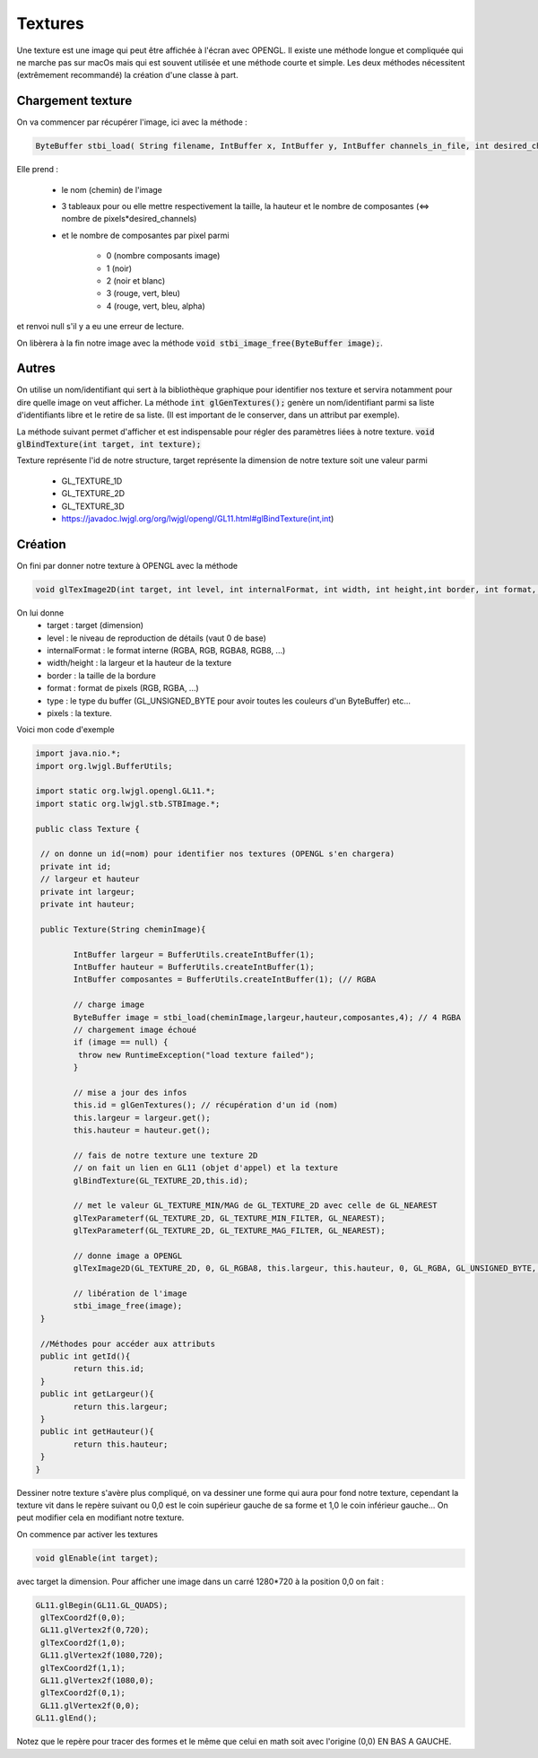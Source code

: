 ==========
Textures
==========

Une texture est une image qui peut être affichée à l'écran avec OPENGL. Il existe une méthode longue et compliquée
qui ne marche pas sur macOs mais qui est souvent utilisée et une méthode courte et simple. Les deux méthodes
nécessitent (extrêmement recommandé) la création d'une classe à part.

Chargement texture
--------------------

On va commencer par récupérer l'image, ici avec la méthode :

.. code:: java

	ByteBuffer stbi_load( String filename, IntBuffer x, IntBuffer y, IntBuffer channels_in_file, int desired_channels );

Elle prend :

	* le nom (chemin) de l'image
	* 3 tableaux pour ou elle mettre respectivement la taille, la hauteur et le nombre de composantes (<=> nombre de pixels*desired_channels)
	* et le nombre de composantes par pixel parmi

		* 0 (nombre composants image)
		* 1 (noir)
		* 2 (noir et blanc)
		* 3 (rouge, vert, bleu)
		* 4 (rouge, vert, bleu, alpha)

et renvoi null s'il y a eu une erreur de lecture.

On libèrera à la fin notre image avec la méthode :code:`void stbi_image_free(ByteBuffer image);`.

Autres
-----------

On utilise un nom/identifiant qui sert à la bibliothèque graphique pour identifier nos texture et servira
notamment pour dire quelle image on veut afficher. La méthode
:code:`int glGenTextures();` genère un nom/identifiant parmi sa liste d'identifiants libre et le retire
de sa liste. (Il est important de le conserver, dans un attribut par exemple).

La méthode suivant permet d'afficher et est indispensable pour régler des paramètres liées à notre texture.
:code:`void glBindTexture(int target, int texture);`

Texture représente l'id de notre structure, target représente la dimension de notre texture soit une valeur parmi

	* GL_TEXTURE_1D
	* GL_TEXTURE_2D
	* GL_TEXTURE_3D
	* https://javadoc.lwjgl.org/org/lwjgl/opengl/GL11.html#glBindTexture(int,int)

Création
---------

On fini par donner notre texture à OPENGL avec la méthode

.. code:: java

	void glTexImage2D(int target, int level, int internalFormat, int width, int height,int border, int format, int type, IntBuffer pixels);

On lui donne
	*	target : target (dimension)
	*	level : le niveau de reproduction de détails (vaut 0 de base)
	*	internalFormat : le format interne (RGBA, RGB, RGBA8, RGB8, ...)
	*	width/height : la largeur et la hauteur de la texture
	*	border : la taille de la bordure
	*	format : format de pixels (RGB, RGBA, ...)
	*	type : le type du buffer (GL_UNSIGNED_BYTE pour avoir toutes les couleurs d'un ByteBuffer) etc...
	*	pixels : la texture.

Voici mon code d'exemple

.. code:: java

		import java.nio.*;
		import org.lwjgl.BufferUtils;

		import static org.lwjgl.opengl.GL11.*;
		import static org.lwjgl.stb.STBImage.*;

		public class Texture {

		 // on donne un id(=nom) pour identifier nos textures (OPENGL s'en chargera)
		 private int id;
		 // largeur et hauteur
		 private int largeur;
		 private int hauteur;

		 public Texture(String cheminImage){

			IntBuffer largeur = BufferUtils.createIntBuffer(1);
			IntBuffer hauteur = BufferUtils.createIntBuffer(1);
			IntBuffer composantes = BufferUtils.createIntBuffer(1); (// RGBA

			// charge image
			ByteBuffer image = stbi_load(cheminImage,largeur,hauteur,composantes,4); // 4 RGBA
			// chargement image échoué
			if (image == null) {
			 throw new RuntimeException("load texture failed");
			}

			// mise a jour des infos
			this.id = glGenTextures(); // récupération d'un id (nom)
			this.largeur = largeur.get();
			this.hauteur = hauteur.get();

			// fais de notre texture une texture 2D
			// on fait un lien en GL11 (objet d'appel) et la texture
			glBindTexture(GL_TEXTURE_2D,this.id);

			// met le valeur GL_TEXTURE_MIN/MAG de GL_TEXTURE_2D avec celle de GL_NEAREST
			glTexParameterf(GL_TEXTURE_2D, GL_TEXTURE_MIN_FILTER, GL_NEAREST);
			glTexParameterf(GL_TEXTURE_2D, GL_TEXTURE_MAG_FILTER, GL_NEAREST);

			// donne image a OPENGL
			glTexImage2D(GL_TEXTURE_2D, 0, GL_RGBA8, this.largeur, this.hauteur, 0, GL_RGBA, GL_UNSIGNED_BYTE, image);

			// libération de l'image
			stbi_image_free(image);
		 }

		 //Méthodes pour accéder aux attributs
		 public int getId(){
			return this.id;
		 }
		 public int getLargeur(){
			return this.largeur;
		 }
		 public int getHauteur(){
			return this.hauteur;
		 }
		}

Dessiner notre texture s'avère plus compliqué, on va dessiner une forme qui aura pour fond notre texture,
cependant la texture vit dans le repère suivant ou 0,0 est le coin supérieur gauche de sa forme et 1,0 le
coin inférieur gauche... On peut modifier cela en modifiant notre texture.

On commence par activer les textures

.. code:: java

	void glEnable(int target);

avec target la dimension. Pour afficher une image dans un carré 1280*720 à la position 0,0 on fait :

.. code:: java

		GL11.glBegin(GL11.GL_QUADS);
		 glTexCoord2f(0,0);
		 GL11.glVertex2f(0,720);
		 glTexCoord2f(1,0);
		 GL11.glVertex2f(1080,720);
		 glTexCoord2f(1,1);
		 GL11.glVertex2f(1080,0);
		 glTexCoord2f(0,1);
		 GL11.glVertex2f(0,0);
		GL11.glEnd();

Notez que le repère pour tracer des formes et le même que celui en math soit avec l'origine (0,0) EN BAS A GAUCHE.
